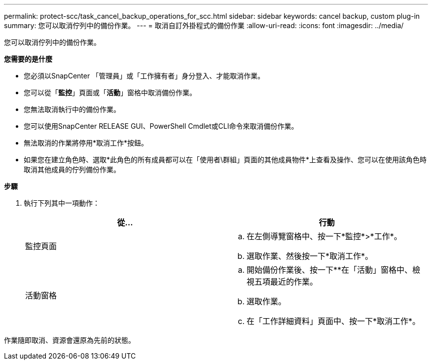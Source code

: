 ---
permalink: protect-scc/task_cancel_backup_operations_for_scc.html 
sidebar: sidebar 
keywords: cancel backup, custom plug-in 
summary: 您可以取消佇列中的備份作業。 
---
= 取消自訂外掛程式的備份作業
:allow-uri-read: 
:icons: font
:imagesdir: ../media/


[role="lead"]
您可以取消佇列中的備份作業。

*您需要的是什麼*

* 您必須以SnapCenter 「管理員」或「工作擁有者」身分登入、才能取消作業。
* 您可以從「*監控*」頁面或「*活動*」窗格中取消備份作業。
* 您無法取消執行中的備份作業。
* 您可以使用SnapCenter RELEASE GUI、PowerShell Cmdlet或CLI命令來取消備份作業。
* 無法取消的作業將停用*取消工作*按鈕。
* 如果您在建立角色時、選取*此角色的所有成員都可以在「使用者\群組」頁面的其他成員物件*上查看及操作、您可以在使用該角色時取消其他成員的佇列備份作業。


*步驟*

. 執行下列其中一項動作：
+
|===
| 從... | 行動 


 a| 
監控頁面
 a| 
.. 在左側導覽窗格中、按一下*監控*>*工作*。
.. 選取作業、然後按一下*取消工作*。




 a| 
活動窗格
 a| 
.. 開始備份作業後、按一下*image:../media/activity_pane_icon.gif[""]*在「活動」窗格中、檢視五項最近的作業。
.. 選取作業。
.. 在「工作詳細資料」頁面中、按一下*取消工作*。


|===


作業隨即取消、資源會還原為先前的狀態。

